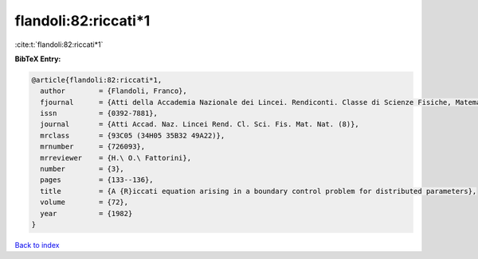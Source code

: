 flandoli:82:riccati*1
=====================

:cite:t:`flandoli:82:riccati*1`

**BibTeX Entry:**

.. code-block:: bibtex

   @article{flandoli:82:riccati*1,
     author        = {Flandoli, Franco},
     fjournal      = {Atti della Accademia Nazionale dei Lincei. Rendiconti. Classe di Scienze Fisiche, Matematiche e Naturali. Serie VIII},
     issn          = {0392-7881},
     journal       = {Atti Accad. Naz. Lincei Rend. Cl. Sci. Fis. Mat. Nat. (8)},
     mrclass       = {93C05 (34H05 35B32 49A22)},
     mrnumber      = {726093},
     mrreviewer    = {H.\ O.\ Fattorini},
     number        = {3},
     pages         = {133--136},
     title         = {A {R}iccati equation arising in a boundary control problem for distributed parameters},
     volume        = {72},
     year          = {1982}
   }

`Back to index <../By-Cite-Keys.html>`__
